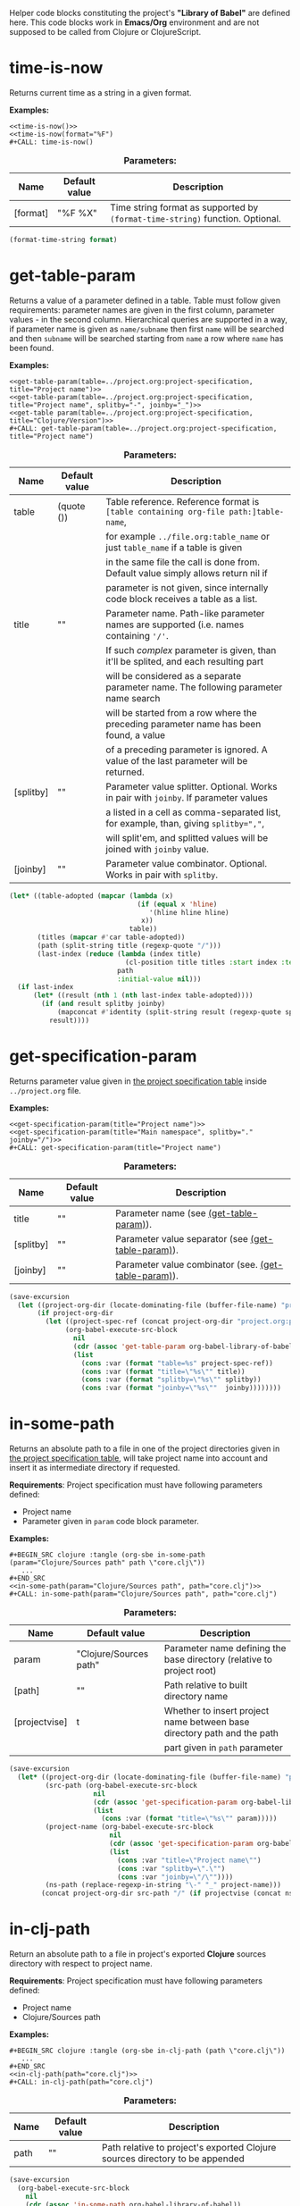 Helper code blocks constituting the project's *"Library of Babel"* are defined here.
This code blocks work in *Emacs/Org* environment and are not supposed to be called from Clojure or ClojureScript.

* time-is-now

  Returns current time as a string in a given format.

  *Examples:*
  #+BEGIN_EXAMPLE
    <<time-is-now()>>
    <<time-is-now(format="%F")
    #+CALL: time-is-now()
  #+END_EXAMPLE

  #+CAPTION: *Parameters:*
  #+ATTR_LATEX: :width \textwidth :align |l|l|p{10cm}| :float nil
  | Name     | Default value | Description                                                                   |
  |----------+---------------+-------------------------------------------------------------------------------|
  | [format] | "%F %X"       | Time string format as supported by ~(format-time-string)~ function. Optional. |

  #+NAME: time-is-now
  #+BEGIN_SRC emacs-lisp :var format="%F %X" :results value silent
    (format-time-string format)
  #+END_SRC

* get-table-param
  :PROPERTIES:
  :CUSTOM_ID: lob-get-table-param
  :END:

  Returns a value of a parameter defined in a table. Table must follow given requirements: parameter names are given
  in the first column, parameter values - in the second column. Hierarchical queries are supported in a way,
  if parameter name is given as ~name/subname~ then first ~name~ will be searched and then ~subname~ will be searched
  starting from ~name~ a row where ~name~ has been found.

  *Examples:*
  #+BEGIN_EXAMPLE
    <<get-table-param(table=../project.org:project-specification, title="Project name")>>
    <<get-table-param(table=../project.org:project-specification, title="Project name", splitby="-", joinby="_")>>
    <<get-table param(table=../project.org:project-specification, title="Clojure/Version")>>
    #+CALL: get-table-param(table=../project.org:project-specification, title="Project name")
  #+END_EXAMPLE

  #+CAPTION: *Parameters:*
  #+ATTR_LATEX: :width \textwidth :align |l|l|p{10cm}| :float nil
  | Name      | Default value | Description                                                                           |
  |-----------+---------------+---------------------------------------------------------------------------------------|
  | table     | (quote ())    | Table reference. Reference format is ~[table containing org-file path:]table-name~,   |
  |           |               | for example ~../file.org:table_name~ or just ~table_name~ if a table is given         |
  |           |               | in the same file the call is done from. Default value simply allows return nil if     |
  |           |               | parameter is not given, since internally code block receives a table as a list.       |
  |-----------+---------------+---------------------------------------------------------------------------------------|
  | title     | ""            | Parameter name. Path-like parameter names are supported (i.e. names containing ~'/'~. |
  |           |               | If such /complex/ parameter is given, than it'll be splited, and each resulting part  |
  |           |               | will be considered as a separate parameter name. The following parameter name search  |
  |           |               | will be started from a row where the preceding parameter name has been found, a value |
  |           |               | of a preceding parameter is ignored. A value of the last parameter will be returned.  |
  |-----------+---------------+---------------------------------------------------------------------------------------|
  | [splitby] | ""            | Parameter value splitter. Optional. Works in pair with ~joinby~. If parameter values  |
  |           |               | a listed in a cell as comma-separated list, for example, than, giving ~splitby=","~,  |
  |           |               | will split'em, and splitted values will be joined with ~joinby~ value.                |
  |-----------+---------------+---------------------------------------------------------------------------------------|
  | [joinby]  | ""            | Parameter value combinator. Optional. Works in pair with ~splitby~.                   |

  #+NAME: get-table-param
  #+BEGIN_SRC emacs-lisp :var table=(quote ()) :var title="" :var splitby="" :var joinby="" :hlines yes :results value silent
    (let* ((table-adopted (mapcar (lambda (x)
                                    (if (equal x 'hline)
                                       '(hline hline hline)
                                     x))
                                  table))
           (titles (mapcar #'car table-adopted))
           (path (split-string title (regexp-quote "/")))
           (last-index (reduce (lambda (index title)
                                 (cl-position title titles :start index :test #'equal))
                               path
                               :initial-value nil)))
      (if last-index
          (let* ((result (nth 1 (nth last-index table-adopted))))
            (if (and result splitby joinby)
                (mapconcat #'identity (split-string result (regexp-quote splitby) t "\s+") joinby)
              result))))
  #+END_SRC

* get-specification-param

  Returns parameter value given in [[#project-specification][the project specification table]] inside ~../project.org~ file.

  *Examples:*
  #+BEGIN_EXAMPLE
    <<get-specification-param(title="Project name")>>
    <<get-specification-param(title="Main namespace", splitby="." joinby="/")>>
    #+CALL: get-specification-param(title="Project name")
  #+END_EXAMPLE

  #+CAPTION: *Parameters:*
  #+ATTR_LATEX: :width \textwidth :align |l|l|p{10cm}| :float nil
  | Name      | Default value | Description                                          |
  |-----------+---------------+------------------------------------------------------|
  | title     | ""            | Parameter name (see [[#lob-get-table-param][(get-table-param)]]).           |
  | [splitby] | ""            | Parameter value separator (see [[#lob-get-table-param][(get-table-param)]]).   |
  | [joinby]  | ""            | Parameter value combinator (see. [[#lob-get-table-param][(get-table-param)]]). |

  #+NAME: get-specification-param
  #+BEGIN_SRC emacs-lisp :var title="" :var splitby="" :var joinby="" :results value silent
    (save-excursion
      (let ((project-org-dir (locate-dominating-file (buffer-file-name) "project.org")))
           (if project-org-dir
             (let ((project-spec-ref (concat project-org-dir "project.org:project-specification")))
                  (org-babel-execute-src-block
                    nil
                    (cdr (assoc 'get-table-param org-babel-library-of-babel))
                    (list
                      (cons :var (format "table=%s" project-spec-ref))
                      (cons :var (format "title=\"%s\"" title))
                      (cons :var (format "splitby=\"%s\"" splitby))
                      (cons :var (format "joinby=\"%s\""  joinby))))))))
  #+END_SRC

* in-some-path

  Returns an absolute path to a file in one of the project directories given in [[#project-specification][the project specification table]],
  will take project name into account and insert it as intermediate directory if requested.

  *Requirements*: Project specification must have following parameters defined:
  - Project name
  - Parameter given in ~param~ code block parameter.

  *Examples:*
  #+BEGIN_EXAMPLE
    #+BEGIN_SRC clojure :tangle (org-sbe in-some-path (param="Clojure/Sources path" path \"core.clj\"))
       ...
    #+END_SRC
    <<in-some-path(param="Clojure/Sources path", path="core.clj")>>
    #+CALL: in-some-path(param="Clojure/Sources path", path="core.clj")
  #+END_EXAMPLE

  #+CAPTION: *Parameters:*
  #+ATTR_LATEX: :width \textwidth :align |l|l|p{8cm}| :float nil
  | Name          | Default value          | Description                                                             |
  |---------------+------------------------+-------------------------------------------------------------------------|
  | param         | "Clojure/Sources path" | Parameter name defining the base directory (relative to project root)   |
  | [path]        | ""                     | Path relative to built directory name                                   |
  | [projectvise] | t                      | Whether to insert project name between base directory path and the path |
  |               |                        | part given in ~path~ parameter                                          |

  #+NAME: in-some-path
  #+BEGIN_SRC emacs-lisp :var param="Clojure/Sources path" :var path="" :var projectvise='t :results value silent
    (save-excursion
      (let* ((project-org-dir (locate-dominating-file (buffer-file-name) "project.org"))
             (src-path (org-babel-execute-src-block
                         nil
                         (cdr (assoc 'get-specification-param org-babel-library-of-babel))
                         (list
                           (cons :var (format "title=\"%s\"" param)))))
             (project-name (org-babel-execute-src-block
                             nil
                             (cdr (assoc 'get-specification-param org-babel-library-of-babel))
                             (list
                               (cons :var "title=\"Project name\"")
                               (cons :var "splitby=\".\"")
                               (cons :var "joinby=\"/\""))))
             (ns-path (replace-regexp-in-string "\-" "_" project-name)))
            (concat project-org-dir src-path "/" (if projectvise (concat ns-path "/") "") path)))
  #+END_SRC

* in-clj-path

  Return an absolute path to a file in project's exported *Clojure* sources directory with respect to project name.

  *Requirements*: Project specification must have following parameters defined:
  - Project name
  - Clojure/Sources path

  *Examples:*
  #+BEGIN_EXAMPLE
    #+BEGIN_SRC clojure :tangle (org-sbe in-clj-path (path \"core.clj\"))
       ...
    #+END_SRC
    <<in-clj-path(path="core.clj")>>
    #+CALL: in-clj-path(path="core.clj")
  #+END_EXAMPLE

  #+CAPTION: *Parameters:*
  #+ATTR_LATEX: :width \textwidth :align |l|l|p{10cm}| :float nil
  | Name | Default value | Description                                                                  |
  |------+---------------+------------------------------------------------------------------------------|
  | path | ""            | Path relative to project's exported Clojure sources directory to be appended |

  #+NAME: in-clj-path
  #+BEGIN_SRC emacs-lisp :var path="" :results value silent
    (save-excursion
      (org-babel-execute-src-block
        nil
        (cdr (assoc 'in-some-path org-babel-library-of-babel))
        (list
         (cons :var "param=\"Clojure/Sources path\"")
         (cons :var (format "path=\"%s\"" path)))))
  #+END_SRC

* in-cljs-path

  Return an absolute path to a file in project's exported *Clojure Script* sources directory with respect to project name.

  *Requirements*: Project specification must have following parameters defined:
  - Project name
  - ClojureScript/Sources path

  *Examples:*
  #+BEGIN_EXAMPLE
    #+BEGIN_SRC clojure :tangle (org-sbe in-cljs-path (path \"core.clj\"))
       ...
    #+END_SRC
    <<in-cljs-path(path="core.clj")>>
    #+CALL: in-cljs-path(path="core.clj")
  #+END_EXAMPLE

  #+CAPTION: *Parameters:*
  #+ATTR_LATEX: :width \textwidth :align |l|l|p{10cm}| :float nil
  | Name | Default value | Description                                                                         |
  |------+---------------+-------------------------------------------------------------------------------------|
  | path | ""            | Path relative to project's exported Clojure Script sources directory to be appended |

  #+NAME: in-cljs-path
  #+BEGIN_SRC emacs-lisp :var path="" :results value silent
    (save-excursion
      (org-babel-execute-src-block
        nil
        (cdr (assoc 'in-some-path org-babel-library-of-babel))
        (list
         (cons :var "param=\"ClojureScript/Sources path\"")
         (cons :var (format "path=\"%s\"" path)))))
  #+END_SRC

* in-tests-path

  Return an absolute path to a file in project's exported tests sources directory with respect to project name.

  *Requirements*: Project specification must have following parameters defined:
  - Project name
  - Tests path

  *Examples:*
  #+BEGIN_EXAMPLE
    #+BEGIN_SRC clojure :tangle (org-sbe in-tests-path (path \"core.clj\"))
       ...
    #+END_SRC
    <<in-tests-path(path="core.clj")>>
    #+CALL: in-tests-path(path="core.clj")
  #+END_EXAMPLE

  #+CAPTION: *Parameters:*
  #+ATTR_LATEX: :width \textwidth :align |l|l|p{10cm}| :float nil
  | Name | Default value | Description                                                        |
  |------+---------------+--------------------------------------------------------------------|
  | path | ""            | Path relative to project's exported tests directory to be appended |

  #+NAME: in-tests-path
  #+BEGIN_SRC emacs-lisp :var path="" :results value silent
    (save-excursion
      (org-babel-execute-src-block
        nil
        (cdr (assoc 'in-some-path org-babel-library-of-babel))
        (list
         (cons :var "param=\"Tests path\"")
         (cons :var (format "path=\"%s\"" path)))))
  #+END_SRC

* in-resources-path

  Return an absolute path to a file in project's exported resources directory.

  *Requirements*: Project specification must have following parameters defined:
  - Project name
  - Resource path

  *Examples:*
  #+BEGIN_EXAMPLE
    #+BEGIN_SRC clojure :tangle (org-sbe in-resources-path (path \"index.html"))
       ...
    #+END_SRC
    <<in-resources-path(path="index.html")>>
    #+CALL: in-resources-path(path="index.html")
  #+END_EXAMPLE

  #+CAPTION: *Parameters:*
  #+ATTR_LATEX: :width \textwidth :align |l|l|p{10cm}| :float nil
  | Name | Default value | Description                                                              |
  |------+---------------+--------------------------------------------------------------------------|
  | path | ""            | A path relative to project's exported resources directory to be appended |

  #+NAME: in-resources-path
  #+BEGIN_SRC emacs-lisp :var path="" :results value silent
    (save-excursion
      (org-babel-execute-src-block
        nil
        (cdr (assoc 'in-some-path org-babel-library-of-babel))
        (list
         (cons :var "param=\"Resource path\"")
         (cons :var (format "path=\"%s\"" path))
         (cons :var "projectvise=()"))))
  #+END_SRC

* in-assets-path

  Return an absolute path to a file in project's exported assets directory.

  *Requirements*: Project specification must have following parameters defined:
  - Project name
  - Assets path

  *Examples:*
  #+BEGIN_EXAMPLE
    #+BEGIN_SRC clojure :tangle (org-sbe in-resources-path (path \"index.html"))
       ...
    #+END_SRC
    <<in-resources-path(path="index.html")>>
    #+CALL: in-resources-path(path="index.html")
  #+END_EXAMPLE

  #+CAPTION: *Parameters:*
  #+ATTR_LATEX: :width \textwidth :align |l|l|p{10cm}| :float nil
  | Name | Default value | Description                                                           |
  |------+---------------+-----------------------------------------------------------------------|
  | path | ""            | A path relative to project's exported assets directory to be appended |

  #+NAME: in-assets-path
  #+BEGIN_SRC emacs-lisp :var path="" :results value silent
    (save-excursion
      (org-babel-execute-src-block
        nil
        (cdr (assoc 'in-some-path org-babel-library-of-babel))
        (list
         (cons :var "param=\"Assets path\"")
         (cons :var (format "path=\"%s\"" path))
         (cons :var "projectvise=()"))))
  #+END_SRC

* in-target-path

  Returns an absolute path to a file in project's target directory.

  *Requirements*: Project specification must have following parameters defined:
  - Project name
  - Target path

  *Examples:*
  #+BEGIN_EXAMPLE
    #+BEGIN_SRC clojure :tangle (org-sbe in-target-path (path \"project.jar"))
       ...
    #+END_SRC
    <<in-target-path(path="project.jar")>>
    #+CALL: in-target-path(path="project.jar")
  #+END_EXAMPLE

  #+CAPTION: *Parameters:*
  #+ATTR_LATEX: :width \textwidth :align |l|l|p{10cm}| :float nil
  | Name | Default value | Description                                                  |
  |------+---------------+--------------------------------------------------------------|
  | path | ""            | A path relative to project's target directory to be appended |

  #+NAME: in-target-path
  #+BEGIN_SRC emacs-lisp :var path="" :results value silent
    (save-excursion
      (org-babel-execute-src-block
        nil
        (cdr (assoc 'in-some-path org-babel-library-of-babel))
        (list
         (cons :var "param=\"Target path\"")
         (cons :var (format "path=\"%s\"" path))
         (cons :var "projectvise=()"))))
  #+END_SRC

* render-project-dependencies

  Renders (returns as a string) project dependencies, defined in [[#project-dependencies][the project dependencies table]],
  as a list of *Clojure* vectors.

  *Examples:*
  #+BEGIN_EXAMPLE
    <<render-project-dependencies()>>
    #+CALL: render-project-dependencies()
    (org-sbe render-project-dependencies)
  #+END_EXAMPLE

  #+NAME: render-project-dependencies
  #+BEGIN_SRC emacs-lisp :results value silent
    ; Full dependency definition specification is given here
    ; https://github.com/cemerick/pomegranate/blob/master/src/main/clojure/cemerick/pomegranate/aether.clj
    ; in resolve-dependencies function
    (require 'subr-x)
    (require 'seq)

    (let ((project-org-dir (locate-dominating-file (buffer-file-name) "project.org")))
      (if project-org-dir
          (let* ((project-spec-ref (concat project-org-dir "project.org:project-dependencies"))
                 ; deps-table is a list of lists and hlines
                 (deps-table (org-babel-ref-resolve project-spec-ref))
                 ; Dependency representing hash-map key traversing sequence
                 (serialize-key-traversing-seq '(name version scope optional classifier extension exclusions)))
            (cl-labels (
                      ; dependency hash map has following keys
                      ; - name - dependency artifact name
                      ; - version - dependency artifact version
                      ; - scope - dependency scope
                      ; - optional - flag showing whether a dependency is optional, any value but "" and "no" is considered to be true
                      ; - classifier - dependency Maven-classifier
                      ; - extension - dependency Maven-extension
                      ; - exclusions - list of transient dependency exclusions for a dependency
                      (make-dependency (name version scope optional classifier extension exclusions)
                                       (let ((new-dep (make-hash-table)))
                                         (puthash 'name name new-dep)
                                         (puthash 'version (format "%s" version) new-dep)
                                         (puthash 'scope scope new-dep)
                                         (puthash 'optional (if (or
                                                                 (string-empty-p optional)
                                                                 (string= "no" (downcase optional)))
                                                                nil
                                                              't)
                                                  new-dep)
                                         (puthash 'classifier classifier new-dep)
                                         (puthash 'extension  extension  new-dep)
                                         (puthash 'exclusions exclusions new-dep)
                                         new-dep))
                      ; Dependency serializing function
                      (serialize-dependency (dependency)
                                            (concat "["
                                                    ; Traversing every key in the dependency hash table and building dependency definition string
                                                    (mapconcat (lambda (key)
                                                                 (let ((value (gethash key dependency)))
                                                                      (cond
                                                                        ; name is always given
                                                                        ((equal key 'name)
                                                                            value)
                                                                              ; I'm not sure but maybe version might be empty
                                                                        ((and (equal key 'version) (not (string-empty-p value)))
                                                                            (format "\"%s\"" value))
                                                                              ; Scope is optional
                                                                        ((and (equal key 'scope) (not (string-empty-p value)))
                                                                            (format ":scope \"%s\"" value))
                                                                              ; Optional flag should be set only if it's true
                                                                        ((and (equal key 'optional) value)
                                                                            ":optional true")
                                                                              ; Classifier is optinal
                                                                        ((and (equal key 'classifier) (not (string-empty-p value)))
                                                                            (format ":classifier \"%s\"" value))
                                                                              ; Extension is optional
                                                                        ((and (equal key 'extension) (not (string-empty-p value)))
                                                                            (format ":extension \"%s\"" value))
                                                                              ; Exclusions should be given if there're any
                                                                        ((and (equal key 'exclusions) (not (seq-empty-p value)))
                                                                            (concat
                                                                                ":exclusions ["
                                                                                (mapconcat #'serialize-dependency value " ")
                                                                                "]")))))
                                                               serialize-key-traversing-seq
                                                               " ")
                                                    "]")))
              (let (
                    ; deps-adopted is a list of hash tables representing dependencies
                    (deps-adopted (reduce
                                    (lambda (deps-adopted dependency)
                                      ; Skip any hlines and empty rows
                                      (if (or (equal dependency 'hline) (every #'string-empty-p dependency))
                                          deps-adopted
                                        ; Else destructuring the dependency given
                                        (destructuring-bind (name version scope optional classifier extension exclusions ex-classifier ex-extension _) dependency
                                          (cond
                                           ; Append new dependency hash map in case there's a name given
                                           ((not (string-empty-p name))
                                            (append deps-adopted
                                                    (list (make-dependency name
                                                                           version
                                                                           scope
                                                                           optional
                                                                           classifier
                                                                           extension
                                                                           (if (not (string-empty-p exclusions))
                                                                               (list (make-dependency exclusions
                                                                                                      ""
                                                                                                      ""
                                                                                                      ""
                                                                                                      ex-classifier
                                                                                                      ex-extension
                                                                                                      nil)))))))
                                           ; Append another exclusion in case there's no name but exclusions given
                                           ((and (string-empty-p name) (not (string-empty-p exclusions)))
                                            (let* ((last-dep (car (last deps-adopted))))
                                              (puthash 'exclusions
                                                       (append (gethash 'exclusions last-dep nil)
                                                               (list (make-dependency exclusions
                                                                                      ""
                                                                                      ""
                                                                                      ""
                                                                                      ex-classifier
                                                                                      ex-extension
                                                                                      nil)))
                                                       last-dep)
                                              deps-adopted))))))
                                    ; Skipping title line
                                    (cdr deps-table)
                                    :initial-value nil)))
                ; So now I have list of dependencies (as hash maps) which I'm to transform into Clojure's vector of vectors
                ; in Clojure syntax
                (mapconcat #'serialize-dependency deps-adopted "\n"))))))
  #+END_SRC

* render-code-block-if

  Renders a code block if [[#project-specification][the project specification table]] contains a parameter with a given name and a value passing
  an equality condition.

  *Requirements*:
  - A code block with a given name must be defined in file the call is done from.

  *Examples:*
  #+BEGIN_EXAMPLE
    <<render-codeblock-if(name="project-clojurescript-dependencies" if="ClojureScript=yes")>>
    #+CALL: render-codeblock-if(name="project-clojurescript-dependencies" if="ClojureScript=yes")
  #+END_EXAMPLE

  #+CAPTION: *Parameters:*
  #+ATTR_LATEX: :width \textwidth :align |l|l|p{10cm}| :float nil
  | Name      | Default value | Description                                                                        |
  |-----------+---------------+------------------------------------------------------------------------------------|
  | name      | ""            | A code block name to be rendered, the one given in it's ~#+NAME:~ dirrective.      |
  | condition | ""            | Rendering condition given as ~"parameter = value"~, where ~=~ is string comparison |
  |           |               | operation.                                                                         |

  #+NAME: render-codeblock-if
  #+BEGIN_SRC emacs-lisp :var name="" :var condition="" :results value silent
    (save-excursion
      (destructuring-bind (&optional (param-name "") &optional (cond-value "")) (split-string condition "=" t "\s+")
        (let ((param-value (org-babel-execute-src-block
                            nil
                            (cdr (assoc 'get-specification-param org-babel-library-of-babel))
                            (list
                             (cons :var (format "title=\"%s\"" param-name))))))
          (if (string= param-value cond-value)
              (progn
                (org-babel-goto-named-src-block name)
                (let ((tangle-result (org-babel-tangle-single-block "")))
                  (nth 5 tangle-result)))
            ""))))
  #+END_SRC
